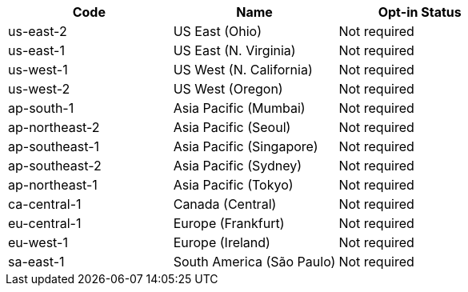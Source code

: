 [cols=3*,options="header"]
|===
|Code
|Name
| Opt-in Status

|us-east-2	|US East (Ohio)	|Not required
|us-east-1	|US East (N. Virginia)	|Not required
|us-west-1	|US West (N. California)	|Not required
|us-west-2	|US West (Oregon)	|Not required
|ap-south-1	|Asia Pacific (Mumbai)	|Not required	
|ap-northeast-2	|Asia Pacific (Seoul)	|Not required	
|ap-southeast-1	|Asia Pacific (Singapore)	|Not required	
|ap-southeast-2	|Asia Pacific (Sydney)	|Not required	
|ap-northeast-1	|Asia Pacific (Tokyo)	|Not required	
|ca-central-1	|Canada (Central)	|Not required	
|eu-central-1	|Europe (Frankfurt)	|Not required	
|eu-west-1	|Europe (Ireland)	|Not required	
|sa-east-1	|South America (São Paulo)	|Not required	
|===